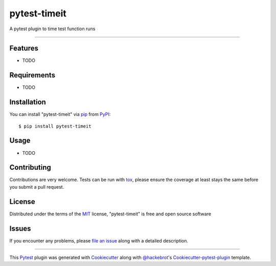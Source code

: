 pytest-timeit
===================================

.. image:: https://travis-ci.org/ulope/pytest-timeit.svg?branch=master
    :target: https://travis-ci.org/ulope/pytest-timeit
    :alt: See Build Status on Travis CI

A pytest plugin to time test function runs

----

Features
--------

* TODO


Requirements
------------

* TODO


Installation
------------

You can install "pytest-timeit" via `pip`_ from `PyPI`_::

    $ pip install pytest-timeit


Usage
-----

* TODO

Contributing
------------
Contributions are very welcome. Tests can be run with `tox`_, please ensure
the coverage at least stays the same before you submit a pull request.

License
-------

Distributed under the terms of the `MIT`_ license, "pytest-timeit" is free and open source software


Issues
------

If you encounter any problems, please `file an issue`_ along with a detailed description.

----

This `Pytest`_ plugin was generated with `Cookiecutter`_ along with `@hackebrot`_'s `Cookiecutter-pytest-plugin`_ template.


.. _`Cookiecutter`: https://github.com/audreyr/cookiecutter
.. _`@hackebrot`: https://github.com/hackebrot
.. _`MIT`: http://opensource.org/licenses/MIT
.. _`BSD-3`: http://opensource.org/licenses/BSD-3-Clause
.. _`GNU GPL v3.0`: http://www.gnu.org/licenses/gpl-3.0.txt
.. _`Apache Software License 2.0`: http://www.apache.org/licenses/LICENSE-2.0
.. _`cookiecutter-pytest-plugin`: https://github.com/pytest-dev/cookiecutter-pytest-plugin
.. _`file an issue`: https://github.com/ulope/pytest-timeit/issues
.. _`pytest`: https://github.com/pytest-dev/pytest
.. _`tox`: https://tox.readthedocs.io/en/latest/
.. _`pip`: https://pypi.python.org/pypi/pip/
.. _`PyPI`: https://pypi.python.org/pypi
